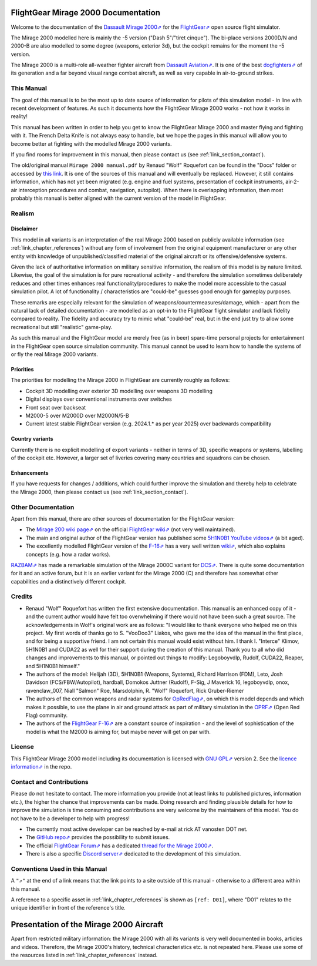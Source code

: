************************************
FlightGear Mirage 2000 Documentation
************************************

Welcome to the documentation of the `Dassault Mirage 2000⇗ <https://en.wikipedia.org/wiki/Dassault_Mirage_2000>`_ for the `FlightGear⇗ <https://www.flightgear.org/>`_ open source flight simulator.

The Mirage 2000 modelled here is mainly the -5 version ("Dash 5"/"tiret cinque"). The bi-place versions 2000D/N and 2000-B are also modelled to some degree (weapons, exterior 3d), but the cockpit remains for the moment the -5 version.

The Mirage 2000 is a multi-role all-weather fighter aircraft from `Dassault Aviation⇗ <https://www.dassault-aviation.com/en/defense/customer-support/operational-aircraft/mirage-2000/>`_. It is one of the best `dogfighters⇗ <https://en.wikipedia.org/wiki/Dogfight>`_ of its generation and a far beyond visual range combat aircraft, as well as very capable in air-to-ground strikes.

.. image:: images/logo_2000D.png
   :scale: 20%

This Manual
===========

The goal of this manual is to be the most up to date source of information for pilots of this simulation model - in line with recent development of features. As such it documents how the FlightGear Mirage 2000 works - not how it works in reality!

This manual has been written in order to help you get to know the FlightGear Mirage 2000 and master flying and fighting with it. The French Delta Knife is not always easy to handle, but we hope the pages in this manual will allow you to become better at fighting with the modelled Mirage 2000 variants.

If you find rooms for improvement in this manual, then please contact us (see :ref:`link_section_contact`).

The old/original manual ``Mirage 2000 manual.pdf`` by Renaud "Wolf" Roquefort can be found in the "Docs" folder or accessed by `this link <https://github.com/5H1N0B11/flightgear-mirage2000/blob/master/Mirage-2000/Docs/mirage2000-old-manual.pdf>`_. It is one of the sources of this manual and will eventually be replaced. However, it still contains information, which has not yet been migrated (e.g. engine and fuel systems, presentation of cockpit instruments, air-2-air interception procedures and combat, navigation, autopilot). When there is overlapping information, then most probably this manual is better aligned with the current version of the model in FlightGear.


Realism
=======

Disclaimer
----------

This model in all variants is an interpretation of the real Mirage 2000 based on publicly available information (see :ref:`link_chapter_references`) without any form of involvement from the original equipment manufacturer or any other entity with knowledge of unpublished/classified material of the original aircraft or its offensive/defensive systems.

Given the lack of authoritative information on military sensitive information, the realism of this model is by nature limited. Likewise, the goal of the simulation is for pure recreational activity - and therefore the simulation sometimes deliberately reduces and other times enhances real functionality/procedures to make the model more accessible to the casual simulation pilot. A lot of functionality / characteristics are "could-be" guesses good enough for gameplay purposes.

These remarks are especially relevant for the simulation of weapons/countermeasures/damage, which - apart from the natural lack of detailed documentation - are modelled as an opt-in to the FlightGear flight simulator and lack fidelity compared to reality. The fidelity and accuracy try to mimic what "could-be" real, but in the end just try to allow some recreational but still "realistic" game-play.

As such this manual and the FlightGear model are merely free (as in beer) spare-time personal projects for entertainment in the FlightGear open source simulation community. This manual cannot be used to learn how to handle the systems of or fly the real Mirage 2000 variants.

Priorities
----------

The priorities for modelling the Mirage 2000 in FlightGear are currently roughly as follows:

* Cockpit 3D modelling over exterior 3D modelling over weapons 3D modelling
* Digital displays over conventional instruments over switches
* Front seat over backseat
* M2000-5 over M2000D over M2000N/5-B
* Current latest stable FlightGear version (e.g. 2024.1.* as per year 2025) over backwards compatibility

Country variants
----------------

Currently there is no explicit modelling of export variants - neither in terms of 3D, specific weapons or systems, labelling of the cockpit etc. However, a larger set of liveries covering many countries and squadrons can be chosen.

Enhancements
------------

If you have requests for changes / additions, which could further improve the simulation and thereby help to celebrate the Mirage 2000, then please contact us (see :ref:`link_section_contact`).


Other Documentation
===================

Apart from this manual, there are other sources of documentation for the FlightGear version:

* The `Mirage 200 wiki page⇗ <https://wiki.flightgear.org/Dassault_Mirage_2000-5>`_ on the official `FlightGear wiki⇗ <https://wiki.flightgear.org/>`_ (not very well maintained).
* The main and original author of the FlightGear version has published some `5H1N0B1 YouTube videos⇗ <https://www.youtube.com/@5H1N0B1/videos>`_ (a bit aged).
* The excellently modelled FlightGear version of the `F-16⇗ <https://en.wikipedia.org/wiki/General_Dynamics_F-16_Fighting_Falcon>`_ has a very well written `wiki⇗ <https://github.com/NikolaiVChr/f16/wiki>`_, which also explains concepts (e.g. how a radar works).

`RAZBAM⇗ <https://www.razbamsimulationsllc.com/>`_ has made a remarkable simulation of the Mirage 2000C variant for `DCS⇗ <https://www.digitalcombatsimulator.com/en/index.php>`_. There is quite some documentation for it and an active forum, but it is an earlier variant for the Mirage 2000 (C) and therefore has somewhat other capabilities and a distinctively different cockpit.

Credits
=======

* Renaud "Wolf" Roquefort has written the first extensive documentation. This manual is an enhanced copy of it - and the current author would have felt too overwhelming if there would not have been such a great source. The acknowledgements in Wolf's original work are as follows: "I would like to thank everyone who helped me on this project. My first words of thanks go to S. "VooDoo3" Liakos, who gave me the idea of the manual in the first place, and for being a supportive friend. I am not certain this manual would exist without him. I thank I. "Interce" Klimov, 5H1N0B1 and CUDA22 as well for their support during the creation of this manual. Thank you to all who did changes and improvements to this manual, or pointed out things to modify: Legoboyvdlp, Rudolf, CUDA22, Reaper, and 5H1N0B1 himself."

* The authors of the model: Helijah (3D), 5H1N0B1 (Weapons, Systems), Richard Harrison (FDM), Leto, Josh Davidson (FCS/FBW/Autopilot), hardball, Domokos Juttner (Rudolf), F-Sig, J Maverick 16, legoboyvdlp, onox, ravenclaw_007, Niall "Salmon" Roe, Marsdolphin, R. "Wolf" Roquefort, Rick Gruber-Riemer

* The authors of the common weapons and radar systems for `OpRedFlag⇗ <https://github.com/NikolaiVChr/OpRedFlag>`_, on which this model depends and which makes it possible, to use the plane in air and ground attack as part of military simulation in the `OPRF⇗ <https://opredflag.com/>`_ (Open Red Flag) community.

* The authors of the `FlightGear F-16⇗ <https://github.com/NikolaiVChr/f16>`_ are a constant source of inspiration - and the level of sophistication of the model is what the M2000 is aiming for, but maybe never will get on par with.

License
=======

This FlightGear Mirage 2000 model including its documentation is licensed with `GNU GPL⇗ <https://en.wikipedia.org/wiki/GNU_General_Public_License>`_ version 2. See the `licence information⇗ <https://github.com/5H1N0B11/flightgear-mirage2000/blob/master/Mirage-2000/COPYING>`_ in the repo.


.. _link_section_contact:

Contact and Contributions
=========================

Please do not hesitate to contact. The more information you provide (not at least links to published pictures, information etc.), the higher the chance that improvements can be made. Doing research and finding plausible details for how to improve the simulation is time consuming and contributions are very welcome by the maintainers of this model. You do not have to be a developer to help with progress!

* The currently most active developer can be reached by e-mail at rick AT vanosten DOT net.
* The `GitHub repo⇗ <https://github.com/5H1N0B11/flightgear-mirage2000>`_ provides the possibility to submit issues.
* The official `FlightGear Forum⇗ <https://forum.flightgear.org/>`_ has a dedicated `thread for the Mirage 2000⇗ <https://forum.flightgear.org/viewtopic.php?f=4&t=20576>`_.
* There is also a specific `Discord server⇗ <https://discord.gg/ApmtWcUh>`_ dedicated to the development of this simulation.


Conventions Used in this Manual
===============================

A ``"⇗"`` at the end of a link means that the link points to a site outside of this manual - otherwise to a different area within this manual.

A reference to a specific asset in :ref:`link_chapter_references` is shown as ``[ref: D01]``, where "D01" relates to the unique identifier in front of the reference's title.


****************************************
Presentation of the Mirage 2000 Aircraft
****************************************

Apart from restricted military information: the Mirage 2000 with all its variants is very well documented in books, articles and videos. Therefore, the Mirage 2000's history, technical characteristics etc. is not repeated here. Please use some of the resources listed in :ref:`link_chapter_references` instead.

